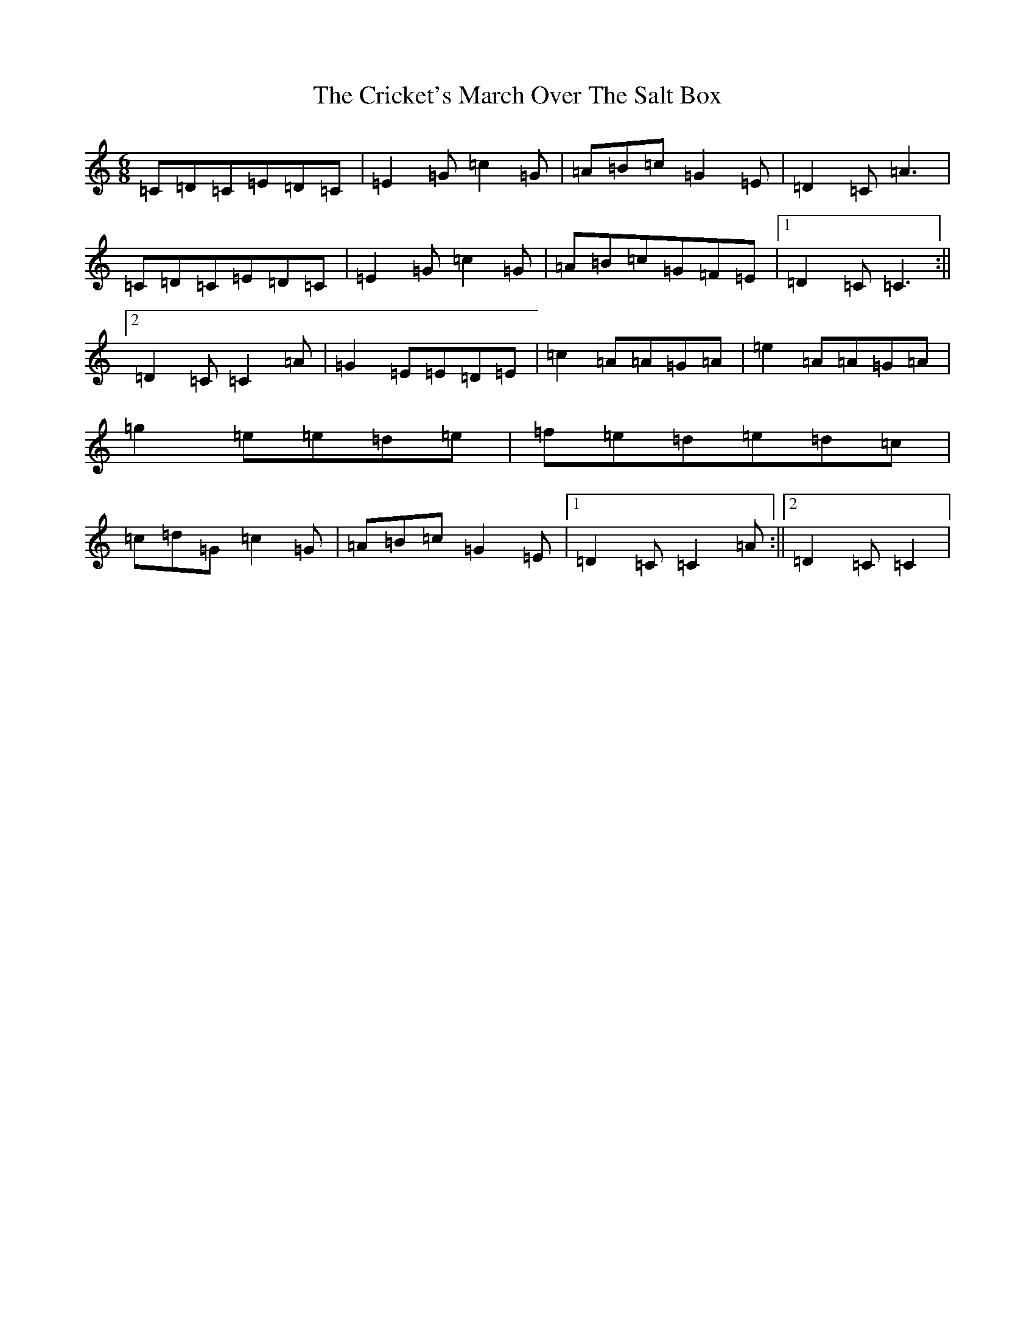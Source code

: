 X: 4371
T: Cricket's March Over The Salt Box, The
S: https://thesession.org/tunes/983#setting983
Z: D Major
R: jig
M:6/8
L:1/8
K: C Major
=C=D=C=E=D=C|=E2=G=c2=G|=A=B=c=G2=E|=D2=C=A3|=C=D=C=E=D=C|=E2=G=c2=G|=A=B=c=G=F=E|1=D2=C=C3:||2=D2=C=C2=A|=G2=E=E=D=E|=c2=A=A=G=A|=e2=A=A=G=A|=g2=e=e=d=e|=f=e=d=e=d=c|=c=d=G=c2=G|=A=B=c=G2=E|1=D2=C=C2=A:||2=D2=C=C2|